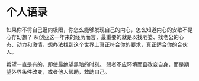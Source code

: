 * 个人语录
  如果你不将自己逼向极限，你怎么能够发现自己的内心，怎么知道内心的安歇不是心存幻想？
从创业这一年来的经历而言，最重要的就是以找老婆、找老公的心态、动力和激情，想办法找到这个世界上真正符合你的要求，真正适合你的合伙人。

希望一直是有的，即使最绝望黑暗的时刻。
弱者不应环境而且改变自身，而是期望外界条件改变，或者他人帮助，救助自己。
